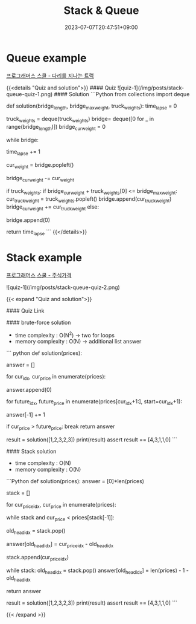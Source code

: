#+TITLE: Stack & Queue
#+DATE: 2023-07-07T20:47:51+09:00
#+PUBLISHDATE: 2023-07-07T20:47:51+09:00
#+CATEGORIES[]: Algorithm
#+DESCRIPTION: Short description


* Queue example
[[https://school.programmers.co.kr/learn/courses/30/lessons/42583][프로그래머스 스쿨 - 다리를 지나는 트럭]]

{{<details  "Quiz and solution">}}
#### Quiz
![quiz-1](/img/posts/stack-queue-quiz-1.png)
#### Solution
```Python
from collections import deque

def solution(bridge_length, bridge_max_weight, truck_weights):
    time_lapse = 0

    # bridge is a deque
    truck_weights = deque(truck_weights)
    bridge= deque([0 for _ in range(bridge_length)])
    bridge_cur_weight = 0

    while bridge:

        time_lapse += 1

        # pop left
        cur_weight = bridge.popleft()

        # update total bridge weight
        bridge_cur_weight -= cur_weight

        if truck_weights:
            if bridge_cur_weight + truck_weights[0] <= bridge_max_weight:
                cur_truck_weight = truck_weights.popleft()
                bridge.append(cur_truck_weight)
                bridge_cur_weight += cur_truck_weight
            else:
                # add empty truck to bridge queue
                bridge.append(0)


    return time_lapse
```
{{</details>}}


* Stack example
[[https://school.programmers.co.kr/learn/courses/30/lessons/42584?language=python3][프로그래머스 스쿨 - 주식가격]]

![quiz-1](/img/posts/stack-queue-quiz-2.png)

{{< expand "Quiz and solution">}}

#### Quiz
Link

#### brute-force solution

- time complexity : O(N^2) -> two for loops
- memory complexity : O(N) -> additional list answer
``` python
def solution(prices):

    answer = []

    for cur_idx, cur_price in enumerate(prices):

        # every price start with 0 time
        answer.append(0)

        for future_idx, future_price in enumerate(prices[cur_idx+1:], start=cur_idx+1):
            # every loop, we add (time) 1 to the answer list
            answer[-1] += 1

            if cur_price > future_price:
                break
    return answer

result = solution([1,2,3,2,3])
print(result)
assert result == [4,3,1,1,0]
```

#### Stack solution
- time complexity : O(N)
- memory complexity : O(N)
```Python
def solution(prices):
    answer = [0]*len(prices)

    # keep idx of prices
    stack = []

    for cur_price_idx, cur_price in enumerate(prices):
        # while cur_price is lower than stack head -> update
        while stack and cur_price < prices[stack[-1]]:
            # pop current(will be replaced) head idx
            old_head_idx = stack.pop()

            # since we found the answer for price for old_head_idx, we set value for that index
            answer[old_head_idx] = cur_price_idx - old_head_idx

        # keep all price idx in stack
        stack.append(cur_price_idx)

    # now we have
    # stack : keep (the indices of) prices in non-decreasing order e.g. [1 2 2 3]
    # answer : for the ones we know the answer has value in it other than zeros,
    #           for the ones we haven't found out we will update in below while loop
    while stack:
        old_head_idx = stack.pop()
        answer[old_head_idx] = len(prices) - 1 - old_head_idx

    return answer

result = solution([1,2,3,2,3])
print(result)
assert result == [4,3,1,1,0]
```

{{< /expand >}}

